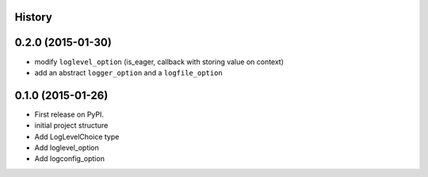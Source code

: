 .. :changelog:

History
-------

0.2.0 (2015-01-30)
---------------------

* modify ``loglevel_option`` (is_eager, callback with storing value on context)
* add an abstract ``logger_option`` and a ``logfile_option``

0.1.0 (2015-01-26)
---------------------

* First release on PyPI.
* initial project structure
* Add LogLevelChoice type
* Add loglevel_option
* Add logconfig_option
